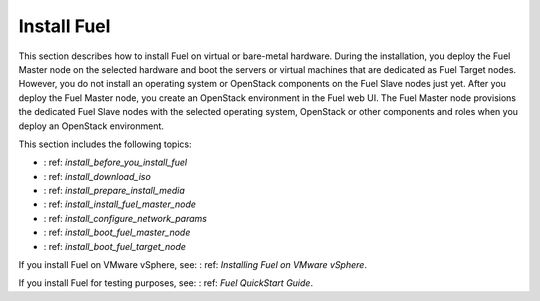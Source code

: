 .. _install_into:

============
Install Fuel
============

This section describes how to install Fuel on virtual or
bare-metal hardware. During the installation, you deploy the Fuel Master node
on the selected hardware and boot the servers or virtual machines that are
dedicated as Fuel Target nodes. However, you do not install an operating
system or OpenStack components on the Fuel Slave nodes just yet. After you
deploy the Fuel Master node, you create an OpenStack environment in the Fuel
web UI. The Fuel Master node provisions the dedicated Fuel Slave nodes with
the selected operating system, OpenStack or other components and roles when
you deploy an OpenStack environment.

This section includes the following topics:

* : ref: `install_before_you_install_fuel`
* : ref: `install_download_iso`
* : ref: `install_prepare_install_media`
* : ref: `install_install_fuel_master_node`
* : ref: `install_configure_network_params`
* : ref: `install_boot_fuel_master_node`
* : ref: `install_boot_fuel_target_node`

If you install Fuel on VMware vSphere, see: : ref: `Installing Fuel on VMware
vSphere`.

If you install Fuel for testing purposes, see: : ref: `Fuel QuickStart Guide`.
